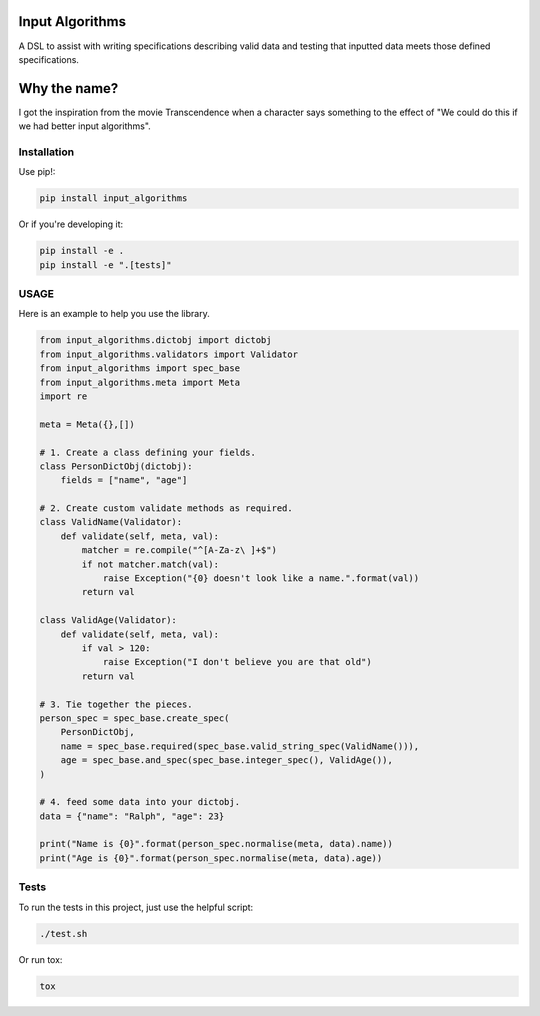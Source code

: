 Input Algorithms
================

A DSL to assist with writing specifications describing valid data and testing
that inputted data meets those defined specifications.

.. image:: https://travis-ci.org/delfick/nose-focus.png?branch=master
    :target: https://travis-ci.org/delfick/input_algorithms

Why the name?
=============

I got the inspiration from the movie Transcendence when a character says
something to the effect of "We could do this if we had better input
algorithms".

Installation
------------

Use pip!:

.. code-block:: bash

    pip install input_algorithms

Or if you're developing it:

.. code-block:: bash

    pip install -e .
    pip install -e ".[tests]"

USAGE
-------

Here is an example to help you use the library.

.. code-block:: python

    from input_algorithms.dictobj import dictobj
    from input_algorithms.validators import Validator
    from input_algorithms import spec_base
    from input_algorithms.meta import Meta
    import re

    meta = Meta({},[])

    # 1. Create a class defining your fields.
    class PersonDictObj(dictobj):
        fields = ["name", "age"]

    # 2. Create custom validate methods as required.
    class ValidName(Validator):
        def validate(self, meta, val):
            matcher = re.compile("^[A-Za-z\ ]+$")
            if not matcher.match(val):
                raise Exception("{0} doesn't look like a name.".format(val))
            return val

    class ValidAge(Validator):
        def validate(self, meta, val):
            if val > 120:
                raise Exception("I don't believe you are that old")
            return val

    # 3. Tie together the pieces.
    person_spec = spec_base.create_spec(
        PersonDictObj,
        name = spec_base.required(spec_base.valid_string_spec(ValidName())),
        age = spec_base.and_spec(spec_base.integer_spec(), ValidAge()),
    )

    # 4. feed some data into your dictobj.
    data = {"name": "Ralph", "age": 23}

    print("Name is {0}".format(person_spec.normalise(meta, data).name))
    print("Age is {0}".format(person_spec.normalise(meta, data).age))

Tests
-----

To run the tests in this project, just use the helpful script:

.. code-block:: bash

    ./test.sh

Or run tox:

.. code-block:: bash

    tox

